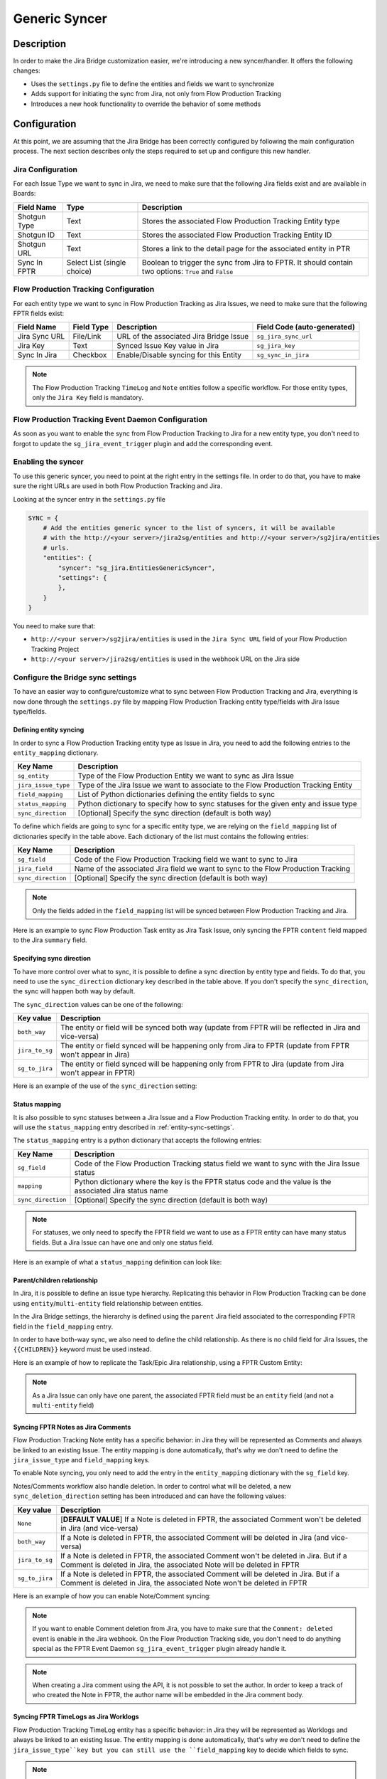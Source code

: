 Generic Syncer
##############

Description
***********

In order to make the Jira Bridge customization easier, we're introducing a new syncer/handler.
It offers the following changes:

* Uses the ``settings.py`` file to define the entities and fields we want to synchronize
* Adds support for initiating the sync from Jira, not only from Flow Production Tracking
* Introduces a new hook functionality to override the behavior of some methods

Configuration
*************

At this point, we are assuming that the Jira Bridge has been correctly configured by following the main configuration process.
The next section describes only the steps required to set up and configure this new handler.

.. _entity-sync-jira-config:

Jira Configuration
==================

For each Issue Type we want to sync in Jira, we need to make sure that the following Jira fields exist and are available in Boards:

+--------------+-----------------------------+----------------------------------------------------------------------------------------------------------+
| Field Name   |             Type            | Description                                                                                              |
+==============+=============================+==========================================================================================================+
| Shotgun Type |             Text            | Stores the associated Flow Production Tracking Entity type                                               |
+--------------+-----------------------------+----------------------------------------------------------------------------------------------------------+
| Shotgun ID   |             Text            | Stores the associated Flow Production Tracking Entity ID                                                 |
+--------------+-----------------------------+----------------------------------------------------------------------------------------------------------+
| Shotgun URL  |             Text            | Stores a link to the detail page for the associated entity in PTR                                        |
+--------------+-----------------------------+----------------------------------------------------------------------------------------------------------+
| Sync In FPTR | Select List (single choice) | Boolean to trigger the sync from Jira to FPTR. It should contain two options: ``True`` and ``False``     |
+--------------+-----------------------------+----------------------------------------------------------------------------------------------------------+

.. _entity-sync-fptr-config:

Flow Production Tracking Configuration
======================================

For each entity type we want to sync in Flow Production Tracking as Jira Issues, we need to make sure that the following FPTR fields exist:

============= =========== ======================================= ============================
Field Name    Field Type  Description                             Field Code (auto-generated)
============= =========== ======================================= ============================
Jira Sync URL File/Link   URL of the associated Jira Bridge Issue  ``sg_jira_sync_url``
Jira Key      Text        Synced Issue Key value in Jira           ``sg_jira_key``
Sync In Jira  Checkbox    Enable/Disable syncing for this Entity   ``sg_sync_in_jira``
============= =========== ======================================= ============================

.. note::
    The Flow Production Tracking ``TimeLog`` and ``Note`` entities follow a specific workflow. For those entity types, only the
    ``Jira Key`` field is mandatory.

Flow Production Tracking Event Daemon Configuration
===================================================

As soon as you want to enable the sync from Flow Production Tracking to Jira for a new entity type, you don't need to forgot to update
the ``sg_jira_event_trigger`` plugin and add the corresponding event.

Enabling the syncer
===================

To use this generic syncer, you need to point at the right entry in the settings file.
In order to do that, you have to make sure the right URLs are used in both Flow Production Tracking and Jira.

Looking at the syncer entry in the ``settings.py`` file

.. code-block:: python

    SYNC = {
        # Add the entities generic syncer to the list of syncers, it will be available
        # with the http://<your server>/jira2sg/entities and http://<your server>/sg2jira/entities
        # urls.
        "entities": {
            "syncer": "sg_jira.EntitiesGenericSyncer",
            "settings": {
            },
        }
    }

You need to make sure that:

* ``http://<your server>/sg2jira/entities`` is used in the ``Jira Sync URL`` field of your Flow Production Tracking Project
* ``http://<your server>/jira2sg/entities`` is used in the webhook URL on the Jira side

Configure the Bridge sync settings
==================================

To have an easier way to configure/customize what to sync between Flow Production Tracking and Jira, everything is now done
through the ``settings.py`` file by mapping Flow Production Tracking entity type/fields with Jira Issue type/fields.

.. _entity-sync-settings:

Defining entity syncing
-----------------------

In order to sync a Flow Production Tracking entity type as Issue in Jira, you need to add the following entries to the ``entity_mapping`` dictionary.

==================== ====================================================================================
Key Name             Description
==================== ====================================================================================
``sg_entity``        Type of the Flow Production Entity we want to sync as Jira Issue
``jira_issue_type``  Type of the Jira Issue we want to associate to the Flow Production Tracking Entity
``field_mapping``    List of Python dictionaries defining the entity fields to sync
``status_mapping``   Python dictionary to specify how to sync statuses for the given enty and issue type
``sync_direction``   [Optional] Specify the sync direction (default is both way)
==================== ====================================================================================

To define which fields are going to sync for a specific entity type, we are relying on the ``field_mapping`` list of dictionaries specify in the table above.
Each dictionary of the list must contains the following entries:

==================== ====================================================================================
Key Name             Description
==================== ====================================================================================
``sg_field``         Code of the Flow Production Tracking field we want to sync to Jira
``jira_field``       Name of the associated Jira field we want to sync to the Flow Production Tracking
``sync_direction``   [Optional] Specify the sync direction (default is both way)
==================== ====================================================================================

.. note::
    Only the fields added in the ``field_mapping`` list will be synced between Flow Production Tracking and Jira.

Here is an example to sync Flow Production Task entity as Jira Task Issue, only syncing the FPTR ``content`` field mapped to the Jira ``summary`` field.

.. code-block:: python
    :emphasize-lines: 9,10,11,12,13,14

    SYNC = {
        "entities": {
            "syncer": "sg_jira.EntitiesGenericSyncer",
            "settings": {
                "entity_mapping": [
                    {
                         "sg_entity": "Task",
                         "jira_issue_type": "Task",
                         "field_mapping": [
                            {
                                 "sg_field": "content",
                                 "jira_field": "summary",
                            }
                         ]
                    }
                ]
            },
        }
    }

Specifying sync direction
-------------------------

To have more control over what to sync, it is possible to define a sync direction by entity type and fields.
To do that, you need to use the ``sync_direction`` dictionary key described in the table above.
If you don't specify the ``sync_direction``, the sync will happen both way by default.

The ``sync_direction`` values can be one of the following:

==================== ============================================================================================================
Key value            Description
==================== ============================================================================================================
``both_way``         The entity or field will be synced both way (update from FPTR will be reflected in Jira and vice-versa)
``jira_to_sg``       The entity or field synced will be happening only from Jira to FPTR (update from FPTR won't appear in Jira)
``sg_to_jira``       The entity or field synced will be happening only from FPTR to Jira (update from Jira won't appear in FPTR)
==================== ============================================================================================================

Here is an example of the use of the ``sync_direction`` setting:

.. code-block:: python
    :emphasize-lines: 9

    SYNC = {
        "entities": {
            "syncer": "sg_jira.EntitiesGenericSyncer",
            "settings": {
                "entity_mapping": [
                    {
                         "sg_entity": "Task",
                         "jira_issue_type": "Task",
                         "sync_direction": "both_way",
                         "field_mapping": [
                            {
                                 "sg_field": "content",
                                 "jira_field": "summary",
                                 "sync_direction": "jira_to_sg",
                            }
                         ]
                    }
                ]
            },
        }
    }

Status mapping
--------------

It is also possible to sync statuses between a Jira Issue and a Flow Production Tracking entity.
In order to do that, you will use the ``status_mapping`` entry described in :ref:`entity-sync-settings`.

The ``status_mapping`` entry is a python dictionary that accepts the following entries:

==================== ========================================================================================================
Key Name             Description
==================== ========================================================================================================
``sg_field``         Code of the Flow Production Tracking status field we want to sync with the Jira Issue status
``mapping``          Python dictionary where the key is the FPTR status code and the value is the associated Jira status name
``sync_direction``   [Optional] Specify the sync direction (default is both way)
==================== ========================================================================================================

.. note::
    For statuses, we only need to specify the FPTR field we want to use as a FPTR entity can have many status fields.
    But a Jira Issue can have one and only one status field.

Here is an example of what a ``status_mapping`` definition can look like:

.. code-block:: python
    :emphasize-lines: 15,16,17,18,19,20,21,22,23,24

    SYNC = {
        "entities": {
            "syncer": "sg_jira.EntitiesGenericSyncer",
            "settings": {
                "entity_mapping": [
                    {
                         "sg_entity": "Task",
                         "jira_issue_type": "Task",
                         "field_mapping": [
                            {
                                 "sg_field": "content",
                                 "jira_field": "summary",
                            }
                         ],
                         "status_mapping": {
                            "sync_direction": "jira_to_sg",
                            "sg_field": "sg_status_list",
                            "mapping": {
                                "wtg": "To Do",
                                "rdy": "Open",
                                "ip": "In Progress",

                            }
                        }
                    }
                ]
            },
        }
    }

Parent/children relationship
----------------------------

In Jira, it is possible to define an issue type hierarchy.
Replicating this behavior in Flow Production Tracking can be done using ``entity``/``multi-entity`` field relationship between entities.

In the Jira Bridge settings, the hierarchy is defined using the ``parent`` Jira field associated to the corresponding FPTR field in the ``field_mapping`` entry.

In order to have both-way sync, we also need to define the child relationship. As there is no child field for Jira Issues, the ``{{CHILDREN}}`` keyword must be used instead.

Here is an example of how to replicate the Task/Epic Jira relationship, using a FPTR Custom Entity:

.. code-block:: python
    :emphasize-lines: 14,15,16,17,28,29,30,31

    SYNC = {
        "entities": {
            "syncer": "sg_jira.EntitiesGenericSyncer",
            "settings": {
                "entity_mapping": [
                    {
                         "sg_entity": "Task",
                         "jira_issue_type": "Task",
                         "field_mapping": [
                            {
                                 "sg_field": "content",
                                 "jira_field": "summary",
                            },
                            {
                                 "sg_field": "sg_epic",
                                 "jira_field": "parent",
                            },
                         ],
                    },
                    {
                         "sg_entity": "CustomEntity04",
                         "jira_issue_type": "Epic",
                         "field_mapping": [
                            {
                                 "sg_field": "code",
                                 "jira_field": "summary",
                            },
                            {
                                 "sg_field": "sg_tasks",
                                 "jira_field": "{{CHILDREN}}",
                            },
                         ],
                    }
                ]
            },
        }
    }

.. note::
    As a Jira Issue can only have one parent, the associated FPTR field must be an ``entity`` field (and not a ``multi-entity`` field)

Syncing FPTR Notes as Jira Comments
-----------------------------------

Flow Production Tracking Note entity has a specific behavior: in Jira they will be represented as Comments and always be linked to an existing Issue.
The entity mapping is done automatically, that's why we don't need to define the ``jira_issue_type`` and ``field_mapping`` keys.

To enable Note syncing, you only need to add the entry in the ``entity_mapping`` dictionary with the ``sg_field`` key.

Notes/Comments workflow also handle deletion. In order to control what will be deleted, a new ``sync_deletion_direction`` setting has been introduced and can have the following values:

==================== =================================================================================================================================================================
Key value            Description
==================== =================================================================================================================================================================
``None``             [**DEFAULT VALUE**] If a Note is deleted in FPTR, the associated Comment won't be deleted in Jira (and vice-versa)
``both_way``         If a Note is deleted in FPTR, the associated Comment will be deleted in Jira (and vice-versa)
``jira_to_sg``       If a Note is deleted in FPTR, the associated Comment won't be deleted in Jira. But if a Comment is deleted in Jira, the associated Note will be deleted in FPTR
``sg_to_jira``       If a Note is deleted in FPTR, the associated Comment will be deleted in Jira. But if a Comment is deleted in Jira, the associated Note won't be deleted in FPTR
==================== =================================================================================================================================================================

Here is an example of how you can enable Note/Comment syncing:

.. code-block:: python
    :emphasize-lines: 16,17,18,19

    SYNC = {
        "entities": {
            "syncer": "sg_jira.EntitiesGenericSyncer",
            "settings": {
                "entity_mapping": [
                    {
                         "sg_entity": "Task",
                         "jira_issue_type": "Task",
                         "field_mapping": [
                            {
                                 "sg_field": "content",
                                 "jira_field": "summary",
                            }
                         ]
                    },
                    {
                        "sg_entity": "Note",
                        "sync_deletion_direction": "jira_to_sg",
                    }
                ]
            },
        }
    }

.. note::
    If you want to enable Comment deletion from Jira, you have to make sure that the ``Comment: deleted`` event is enable in the Jira webhook.
    On the Flow Production Tracking side, you don't need to do anything special as the FPTR Event Daemon ``sg_jira_event_trigger`` plugin already handle it.

.. note::
    When creating a Jira comment using the API, it is not possible to set the author. In order to keep a track of who created the Note in FPTR, the
    author name will be embedded in the Jira comment body.

Syncing FPTR TimeLogs as Jira Worklogs
--------------------------------------

Flow Production Tracking TimeLog entity has a specific behavior: in Jira they will be represented as Worklogs and always be linked to an existing Issue.
The entity mapping is done automatically, that's why we don't need to define the ``jira_issue_type``key but you can still use the ``field_mapping`` key to decide which fields to sync.

.. note::
   When creating a Worklog in Jira, some fields are mandatory. So you need to make sure that the ``comment`` and ``timeSpentSeconds`` Jira fields are correctly
    mapped to some FPTR TimeLog fields.

TimeLogs/Worklogs workflow also handle deletion. In order to control what will be deleted, a new ``sync_deletion_direction`` setting has been introduced and can have the following values:

==================== ======================================================================================================================================================================
Key value            Description
==================== ======================================================================================================================================================================
``None``             [**DEFAULT VALUE**] If a TimeLog is deleted in FPTR, the associated Worklog won't be deleted in Jira (and vice-versa)
``both_way``         If a TimeLog is deleted in FPTR, the associated Worklog will be deleted in Jira (and vice-versa)
``jira_to_sg``       If a TimeLog is deleted in FPTR, the associated Worklog won't be deleted in Jira. But if a Worklog is deleted in Jira, the associated TimeLog will be deleted in FPTR
``sg_to_jira``       If a TimeLog is deleted in FPTR, the associated Worklog will be deleted in Jira. But if a Worklog is deleted in Jira, the associated TimeLog won't be deleted in FPTR
==================== ======================================================================================================================================================================

Here is an example of how you can enable TimeLog/Worklog syncing:

.. code-block:: python
    :emphasize-lines: 16,17,18,19,20,21,22,23,24,25,26,27,28,29,30,31,32,33

    SYNC = {
        "entities": {
            "syncer": "sg_jira.EntitiesGenericSyncer",
            "settings": {
                "entity_mapping": [
                    {
                         "sg_entity": "Task",
                         "jira_issue_type": "Task",
                         "field_mapping": [
                            {
                                 "sg_field": "content",
                                 "jira_field": "summary",
                            }
                         ]
                    },
                    {
                        "sg_entity": "TimeLog",
                        "sync_direction": "sg_to_jira",
                        "field_mapping": [
                            {
                                "sg_field": "date",
                                "jira_field": "started",
                            },
                            {
                                "sg_field": "duration",
                                "jira_field": "timeSpentSeconds",
                            },
                            {
                                "sg_field": "description",
                                "jira_field": "comment",
                            },
                        ]
                    }
                ]
            },
        }
    }

.. note::
    If you want to enable Worklog deletion from Jira, you have to make sure that the ``Worklog: deleted`` event is enable in the Jira webhook.
    On the Flow Production Tracking side, you don't need to do anything special as the FPTR Event Daemon ``sg_jira_event_trigger`` plugin already handle it.

.. note::
    When creating a Jira worklog using the API, it is not possible to set the author. In order to keep a track of who created the TimeLog in FPTR, the
    author name will be embedded in the Jira worklog comment.

Hook
****

In order to make the Bridge customization easier, some methods have been moved to a specific ``Hook`` class that can be overridden,
allowing users to do modifications outside of the repository itself.

Here is an example of how we can modify the behavior of the method returning the Jira value for a given FPTR value:

 * Create a python file that can be stored wherever you want
 * Within this file, import the ``JiraHook`` class from the ``sg_jira`` module
 * Create a class that inherits from ``JiraHook``
 * Within this class, override the method(s) you want
 * In the ``settings.py`` file, specify the hook path using the ``hook`` settings key

.. code-block:: python
    :caption: Example of custom JiraHook class

    from sg_jira import JiraHook

    class CustomJiraHook(JiraHook):

        def get_jira_value_from_sg_value(self, sg_value, jira_issue, jira_field, jira_field_properties, skip_array_check=False):

            if jira_field == "my_jira_field_type":
                # put your custom code here to get jira_value
                return None

            else:
                return super(CustomJiraHook, self).get_jira_value_from_sg_value(sg_value, jira_issue, jira_field, jira_field_properties, skip_array_check)

.. code-block:: python
    :caption: How to reference the hook in the settings
    :emphasize-lines: 4

     SYNC = {
        "entities": {
            "syncer": "sg_jira.EntitiesGenericSyncer",
            "hook": "/path/to/my/custom/hook/file.py",
            "settings": {
                "entity_mapping": [
                    {...}
                ]
            }
        }

Example: How to sync Jira Epics to FPTR and keep the Epic/Task relationship
***************************************************************************

In Jira, it is possible to use Epics as Task parents to define a hierarchy between Issues. The purpose of this example, he to explain
how to configure Flow Production Tracking and the Jira Bridge to be able to sync everything between Jira & FPTR, while keeping the relationship that exists
in Jira.

Flow Production Tracking configuration
======================================

In Flow Production Tracking, we are going to use a ``CustomProjectEntity`` to represent Jira Epics and the ``Task`` entity to represent the Jira Tasks.
The relationship between these two entities will be done using a custom ``entity`` field.

Here are all the steps we need to perform in Flow Production Tracking:

- Make sure you have a CustomProjectEntity representing an Epic enabled in Flow Production Tracking.

.. image:: _static/epic_syncing_enable_entity.png

- Ensure that the mandatory FPTR fields described in :ref:`entity-sync-fptr-config` are created for this entity type.

- On the ``Task`` entity, create an ``entity`` field to be able to link an Epic entity to a Task entity in Flow Production Tracking.

.. image:: _static/epic_syncing_epic_field.png

Jira configuration
==================

In Jira, you need to do the following steps:

- Enable the Issue Type ``Epic`` in Jira and check for the hierarchy setting that the ``Task`` Issue type accepts the ``Epic`` Issue type as parent.

- Make sure that all the fields described in :ref:`entity-sync-jira-config` exist and are enabled for the ``Epic`` Issue Type.

FPTR Event Daemon Configuration
===============================

In order to have the sync working from FPTR to Jira, you need to make sure to add the corresponding event to the ``sg_jira_event_trigger`` plugin.

.. code-block:: python
    :emphasize-lines: 16

    def registerCallbacks(reg):
        """
        Register all necessary or appropriate callbacks for this plugin.

        Flow Production Tracking credentials are retrieved from the `SGDAEMON_SGJIRA_NAME` and `SGDAEMON_SGJIRA_KEY`
        environment variables.

        :param reg: A Flow Production Tracking Event Daemon Registrar instance.
        """
        # Narrow down the list of events we pass to the bridge
        event_filter = {
            "Shotgun_Note_Change": ["*"],
            "Shotgun_Task_Change": ["*"],
            "Shotgun_Ticket_Change": ["*"],
            "Shotgun_Project_Change": ["*"],
            "Shotgun_CustomEntity04_Change": ["*"],  # Needed to sync the Task/Epic linking
            # These events require a reset of the bridge to ensure our cached schema
            # is up to date.
            "Shotgun_DisplayColumn_New": ["*"],
            "Shotgun_DisplayColumn_Change": ["*"],
            "Shotgun_DisplayColumn_Retirement": ["*"],
            "Shotgun_Status_New": ["*"],
            "Shotgun_Status_Change": ["*"],
            "Shotgun_Status_Retirement": ["*"],
        }

Setting configuration
=====================

Once everything has been correctly configured in both Jira and Flow Production Tracking, we need to make sure that the mapping is done in the ``settings.py`` file.

.. code-block:: python
    :emphasize-lines: 15,16,20,21,22,23,24,25,26,27,28,29,30,31,32,33

    SYNC = {
        "entities": {
            "syncer": "sg_jira.EntitiesGenericSyncer",
            "settings": {
                "entity_mapping": [
                    {
                         "sg_entity": "Task",
                         "jira_issue_type": "Task",
                         "field_mapping": [
                            {
                                 "sg_field": "content",
                                 "jira_field": "summary",
                            },
                            {
                                "sg_field": "sg_epic",
                                "jira_field": "parent",
                            },
                         ]
                    },
                    {
                        "sg_entity": "CustomEntity04",
                        "jira_issue_type": "Epic",
                        "field_mapping": [
                            {
                                "sg_field": "code",
                                "jira_field": "summary",
                            },
                            {
                                 "sg_field": "sg_tasks",
                                 "jira_field": "{{CHILDREN}}",
                            },
                        ],
                    }
                ]
            },
        }
    }

Expected results
================

Based on the ``sync_direction`` you defined in the settings, you should now see your Epic/Tasks entities in both Jira and Flow Production Tracking.

.. figure:: _static/jira_epic_syncing.png

    Epic/Task relationship in Jira

.. figure:: _static/fptr_epic_syncing.png

    Epic/Task relationship in Jira

Known Issues
************

Because Flow Production Tracking and Jira are both highly customizable and have different APIs,
there are some cases where things may not match up as expected. There are also cases where certain
features have not been implemented yet.

- Entity deletion, except for Note/Comment and TimeLog/Worklog, is still not supported.

- Deleting a synced entity linked to another synced entity in FPTR won't remove the link between the two entities in Jira.

- When you delete an entity in FPTR and revive it, it won't be re-synced in Jira.

- If you edit, in Jira, a comment created in FPTR by removing the heading and/or modifying the formatted part of the comment's body, the body of the FPTR Note can contain some Jira formatted string when it's synced back to FPTR.

- Comments created in Jira and synced to FPTR won't appear in the Activity Stream in FPTR.

- Jira subtasks are not supported as Issue Type because parent linking is mandatory in Jira.

- Updating watchers on a Jira Issue don't trigger any Jira webhook event, and so can't trigger an update of the associated FPTR field.
